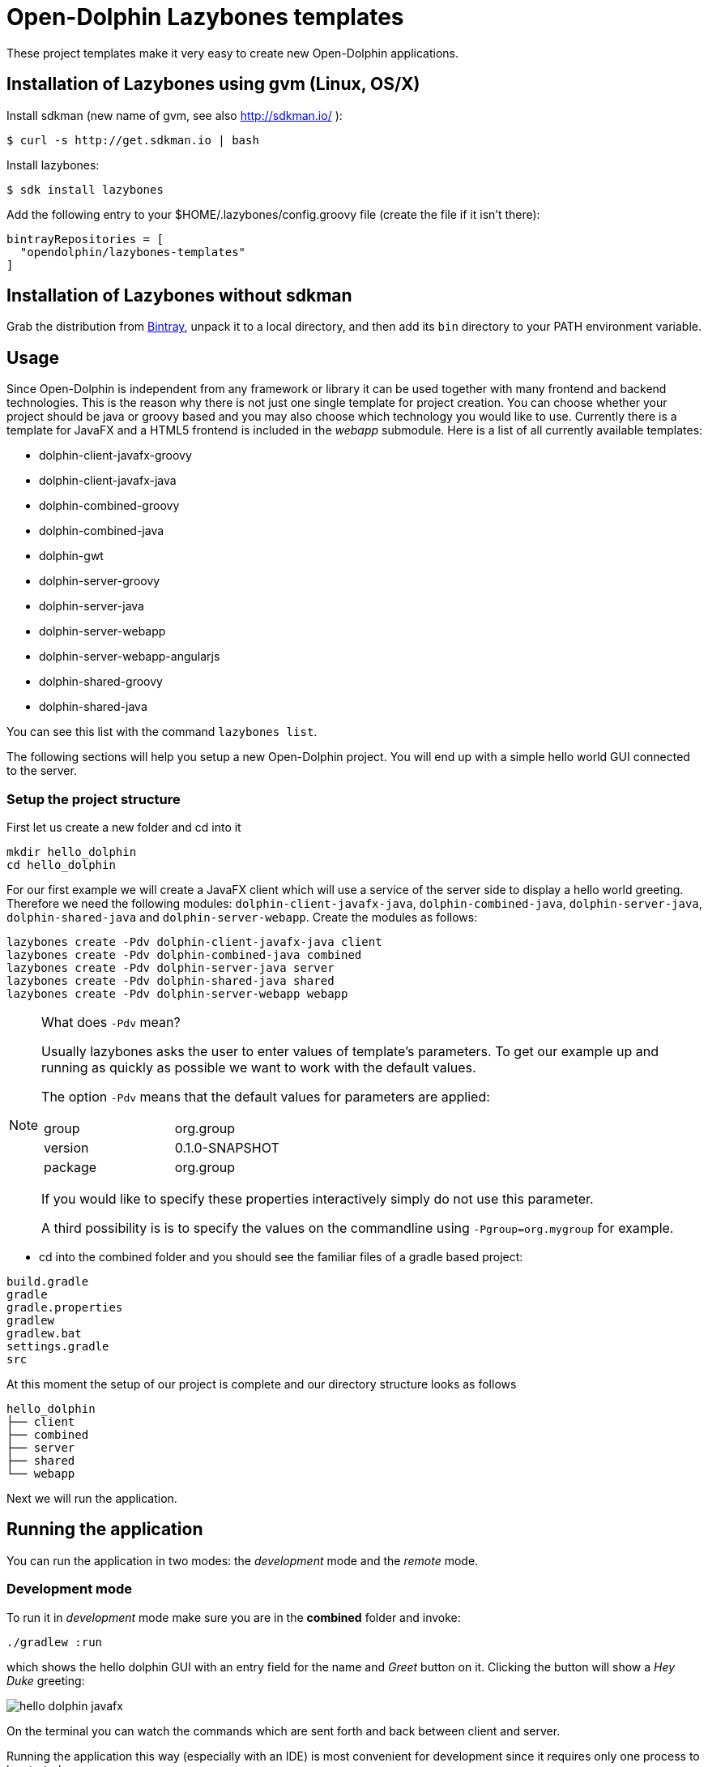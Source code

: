 = Open-Dolphin Lazybones templates

These project templates make it very easy to create new Open-Dolphin applications.

== Installation of Lazybones using gvm (Linux, OS/X)

Install sdkman (new name of gvm, see also http://sdkman.io/ ):

-----------
$ curl -s http://get.sdkman.io | bash
-----------

Install lazybones:

-----------
$ sdk install lazybones
-----------

Add the following entry to your +$HOME/.lazybones/config.groovy+ file
(create the file if it isn't there):

-----------
bintrayRepositories = [
  "opendolphin/lazybones-templates"
]
-----------


== Installation of Lazybones without sdkman
Grab the distribution from https://bintray.com/pkg/show/general/pledbrook/lazybones-templates/lazybones[Bintray], unpack it to a local directory, and then add its `bin` directory to your PATH environment variable.

== Usage
Since Open-Dolphin is independent from any framework or library it can be used together with many frontend and backend technologies. This is the reason
why there is not just one single template for project creation. You can choose whether your project should be java or groovy based and you may also choose which technology you would like to use. Currently there is a template for JavaFX and a HTML5 frontend
is included in the _webapp_ submodule. Here is a list of all currently available templates:

* dolphin-client-javafx-groovy
* dolphin-client-javafx-java
* dolphin-combined-groovy
* dolphin-combined-java
* dolphin-gwt
* dolphin-server-groovy
* dolphin-server-java
* dolphin-server-webapp
* dolphin-server-webapp-angularjs
* dolphin-shared-groovy
* dolphin-shared-java

You can see this list with the command `lazybones list`.

The following sections will help you setup a new Open-Dolphin project. You will end up with a simple hello world GUI connected to the server.

=== Setup the project structure

First let us create a new folder and cd into it

[source]
----
mkdir hello_dolphin
cd hello_dolphin
----

For our first example we will create a JavaFX client which will use a service of the server side to display a hello world greeting.
Therefore we need the following modules: `dolphin-client-javafx-java`, `dolphin-combined-java`, `dolphin-server-java`,
`dolphin-shared-java` and `dolphin-server-webapp`. Create the modules as follows:

[source]
----
lazybones create -Pdv dolphin-client-javafx-java client
lazybones create -Pdv dolphin-combined-java combined
lazybones create -Pdv dolphin-server-java server
lazybones create -Pdv dolphin-shared-java shared
lazybones create -Pdv dolphin-server-webapp webapp
----

[NOTE]
====
What does `-Pdv` mean?

Usually lazybones asks the user to enter values of template's parameters. To get our example up and running as quickly as possible
we want to work with the default values.

The option `-Pdv` means that the default values for parameters are applied:

[width="40%"]
|====================
|group   |org.group 
|version |0.1.0-SNAPSHOT 
|package |org.group
|====================

If you would like to specify these properties interactively simply do not use this parameter.

A third possibility is is to specify the values on the commandline using `-Pgroup=org.mygroup` for example.

====


* cd into the +combined+ folder and you should see the familiar files of a gradle based project:

[source,shell]
----
build.gradle
gradle
gradle.properties
gradlew
gradlew.bat
settings.gradle
src
----

At this moment the setup of our project is complete and our directory structure looks as follows

[source,java]
----
hello_dolphin
├── client
├── combined
├── server
├── shared
└── webapp
----

Next we will run the application.

== Running the application

You can run the application in two modes: the _development_ mode and the _remote_ mode.

=== Development mode

To run it in _development_ mode make sure you are in the *combined* folder and invoke:

-----
./gradlew :run
-----

which shows the hello dolphin GUI with an entry field for the name and _Greet_ button on it. Clicking the button will show a _Hey Duke_ greeting:

image::doc/hello_dolphin_javafx.png[]

On the terminal you can watch the commands which are sent forth and back between client and server.

Running the application this way (especially with an IDE) is most convenient for development since it requires only one process to be started.

=== Remote mode

To run the application in remote mode you need we use the `webapp` module which we already have created.
It contains an embedded Jetty server which will run the application's war file which got created from the
modules `shared`, `server` and `webapp`.

* If still running from the development mode stop the JavaFX GUI now.

* Open a terminal, cd into *webapp* and invoke:
-----
./gradlew --info :appRun
-----

NOTE: This will start an embedded jetty container (via the gradle plugin _gretty_). On the first run it will take a little longer
as usual to start jetty since it's dependencies need to be downloaded.

* Open a *second* terminal, cd into *client* and invoke:

-----
./gradlew :run
-----

Note that the client and the server communication messages now appear separately in the client respectively server terminal.


=== HTML5 Frontend

If you would like to develop a HTML5 frontend the project template comes with an example in form of a JSP: `webapp/src/main/webapp/hellodolphin.jsp`
which you can use as a start. To try it out:

* start jetty as described in the _remote mode_ :

-----
  ./gradlew :appRun
-----

* point your browser to http://localhost:8080/appContext/hellodolphin.jsp

This will show a page which looks very similar to the JavaFX GUI we
already saw:

image::doc/hello_dolphin_html5.png[]


== IDEs

=== IntelliJ IDEA

IntelliJ IDEA users simply choose +File/Import Project+ from the menu bar and then select +hello_dolphin/combined/build.gradle+.
This will open the _Import Project from Gradle_ dialog. Having confirmed the dialog you are ready to go.
To run the application open +ApplicationInMemoryStarter+ from +combined/src/main/java...+ and run it. This corresponds to
+./gradlew :run+ which we performed earlier for development mode.


=== Netbeans 8
I am an IntelliJ IDEA user and unfortunately could not quite figure out how to import the gradle based project into Netbeans. If anyone has some hints on how to
do it properly please let me know. This is what I found so far:
Netbeans 8 users need to install the _Gradle Support_ plugin via +Tools/Plugins+. After restarting the IDE simply choose +File/Open Project+ from the menu bar and then select the +hello_dolphin+ folder which already carries the _gradle_ icon. At this point unfortunately Netbeans complains that it cannot find the _:shared_ module although it
works on the commandline and in IntelliJ IDEA.

=== Eclipse
Make sure the Eclipse plugin _Buildship_ is installed which makes the gradle integration into Eclipse very easy.
See https://projects.eclipse.org/projects/tools.buildship for more details.

Note that if you are not using JDK 8 but JDK 7 you might need to add the JavaFX jar +JAVA_HOME/jre/lib/jfxrt.jar+ to your classpath.

=== Conclusion

Now you have a running Open-Dolphin project setup which you can use to develop your application.
For more information have a look at the http://open-dolphin.org/[Open-Dolphin webpage] and the Jumpstart tutorial at https://github.com/canoo/DolphinJumpStart[DolphinJumpStart]

== Additional Information

=== Popular module combinations

[source]
.Complete Java setup
----
lazybones create dolphin-client-javafx-java client
lazybones create dolphin-combined-java combined
lazybones create dolphin-server-java server
lazybones create dolphin-shared-java shared
lazybones create dolphin-server-webapp webapp
----

[source]
.Complete Groovy setup
----
lazybones create dolphin-client-javafx-groovy client
lazybones create dolphin-combined-groovy combined
lazybones create dolphin-server-groovy server
lazybones create dolphin-shared-groovy shared
lazybones create dolphin-server-webapp webapp
----

Using a groovy script it becomes even easier. Copy the following into a file called `j.groovy` adjust _group_, _version_, and _pkg_ and then call invoke it with: `groovy j.groovy`:

[source,groovy]
.j.groovy (for a Java setup)
----
def group = 'com.mycompany'
def version = '1.0.0-SNAPSHOT'
def pkg = "${group}"

Map map = [
  'client'  : 'dolphin-client-javafx-java',
  'combined': 'dolphin-combined-java',
  'server'  : 'dolphin-server-java',
  'shared'  : 'dolphin-shared-java',
  'webapp'  : 'dolphin-server-webapp',
]

map.each { k, v ->
  "lazybones create -Pgroup=${group} -Pversion=${version} -Ppackage=${pkg} $v $k".execute()
}
----

And here comes the equivalent for a groovy setup:

[source,groovy]
.j.groovy (for a Groovy setup)
----
def group = 'com.mycompany'
def version = '1.0.0-SNAPSHOT'
def pkg = "${group}"

Map map = [
  'client'  : 'dolphin-client-javafx-groovy',
  'combined': 'dolphin-combined-groovy',
  'server'  : 'dolphin-server-groovy',
  'shared'  : 'dolphin-shared-groovy',
  'webapp'  : 'dolphin-server-webapp',
]

map.each { k, v ->
  "lazybones create -Pgroup=${group} -Pversion=${version} -Ppackage=${pkg} $v $k".execute()
}
----


=== Gradle Project Structure
To tie the individual modules together to form an application we use http://www.gradle.org/docs/current/userguide/multi_project_builds.html[gradle's multi project build facility] but adapted it a bit so
that the root project does not have to be located in the top level folder but can be inside one of the modules like +combined+ or `client`.
Have a look at the `combined/settings.gradle` and `combined/build.gradle` for example to see how they depend on each other.
If necessery you can then adjust the dependencies according to your needs.

Note that this way it is possible to have the individual project folders in any location you like. Technically each project is a multi module project and you can import each of them into your IDE where the dependent projects appear as well.

=== Troubleshooting

In case something went wrong during the application of the template setting the loglevel might help:
-----
lazybones --logLevel=FINE ...
-----

=== Documentation of other Open-Dolphin Templates

* link:doc/gwt.adoc[Open-Dolphin GWT Template]
* link:doc/angularjs.adoc[Open-Dolphin AngularJS Template]


